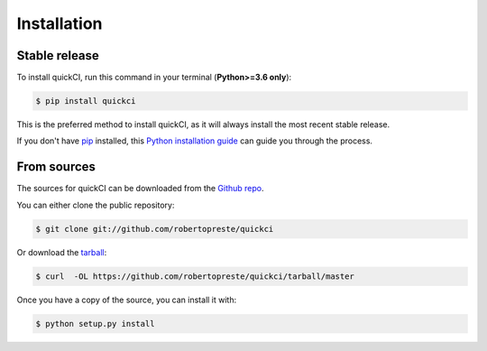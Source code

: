 ============
Installation
============


Stable release
--------------

To install quickCI, run this command in your terminal (**Python>=3.6 only**):

.. code-block:: console

    $ pip install quickci

This is the preferred method to install quickCI, as it will always install the most recent stable release.

If you don't have `pip`_ installed, this `Python installation guide`_ can guide
you through the process.

.. _pip: https://pip.pypa.io
.. _Python installation guide: http://docs.python-guide.org/en/latest/starting/installation/


From sources
------------

The sources for quickCI can be downloaded from the `Github repo`_.

You can either clone the public repository:

.. code-block:: console

    $ git clone git://github.com/robertopreste/quickci

Or download the `tarball`_:

.. code-block:: console

    $ curl  -OL https://github.com/robertopreste/quickci/tarball/master

Once you have a copy of the source, you can install it with:

.. code-block:: console

    $ python setup.py install


.. _Github repo: https://github.com/robertopreste/quickci
.. _tarball: https://github.com/robertopreste/quickci/tarball/master
